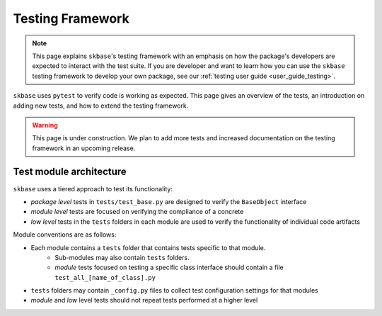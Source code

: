=================
Testing Framework
=================

.. note::

    This page explains ``skbase``'s testing framework with an emphasis on how
    the package's developers  are expected to interact with the test suite. If
    you are developer and want to learn how you can use the ``skbase``
    testing framework to develop your own package, see our
    :ref:`testing user guide <user_guide_testing>`.

``skbase`` uses ``pytest`` to verify code is working as expected.
This page gives an overview of the tests, an introduction on adding new tests,
and how to extend the testing framework.

.. warning::

  This page is under construction. We plan to add more tests and increased
  documentation on the testing framework in an upcoming release.

Test module architecture
========================

``skbase`` uses a tiered approach to test its functionality:

- *package level* tests in ``tests/test_base.py`` are designed to verify the
  ``BaseObject`` interface

- *module level* tests are focused on verifying the compliance of a concrete

- *low level* tests in the ``tests`` folders in each module are used to verify the
  functionality of individual code artifacts

Module conventions are as follows:

* Each module contains a ``tests`` folder that contains tests specific to that module.
    * Sub-modules may also contain ``tests`` folders.
    * *module* tests focused on testing a specific class interface should contain a file
      ``test_all_[name_of_class].py``
* ``tests`` folders may contain ``_config.py`` files to collect test
  configuration settings for that modules
* *module* and *low* level tests should not repeat tests performed at a higher level
